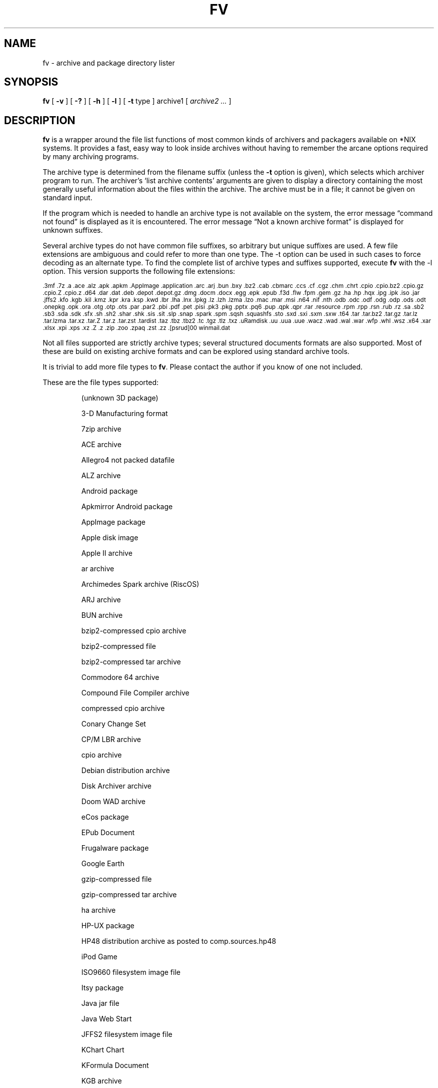 .\" -*- nroff -*-
.TH FV 1 "2023-01-28" "fv version 4"
.SH NAME
fv \- archive and package directory lister
.SH SYNOPSIS
.B fv
[
.B \-v
]
[
.B \-?
]
[
.B \-h
]
[
.B \-l
]
[
.B \-t
type ]
archive1
[
.I archive2 ...
]
.SH DESCRIPTION
.B fv
is a wrapper around the file list functions of most common kinds of
archivers and packagers available on *NIX systems. It provides a fast,
easy way to look inside archives without having to remember the arcane
options required by many archiving programs.
.LP
The archive type is determined from the filename suffix (unless the
.B \-t
option is given), which selects which archiver program to run.
The archiver's `list archive contents' arguments are given to display
a directory containing the most generally useful information about the files
within the archive. The archive must be in a file; it cannot be given on
standard input.
.LP
If the program which is needed to handle an archive type is not available
on the system, the error message \(lqcommand not found\(rq is
displayed as it is encountered.  The error message \(lqNot a known
archive format\(rq is displayed for unknown suffixes.
.LP
Several archive types do not have common file suffixes, so arbitrary but
unique suffixes are used.  A few file extensions are ambiguous and could
refer to more than one type.  The \-t option can be used in such cases to
force decoding as an alternate type.  To find the complete list of archive
types and suffixes supported, execute
.B fv
with the \-l option.
This version supports the following file extensions:
.LP
.\" This section comes from: ./fv -l | sed -e /^Supported/,1d -e 's/^/.SM /'
.SM .3mf .7z .a .ace .alz .apk .apkm .AppImage .application .arc .arj .bun
.SM .bxy .bz2 .cab .cbmarc .ccs .cf .cgz .chm .chrt .cpio .cpio.bz2 .cpio.gz
.SM .cpio.Z .cpio.z .d64 .dar .dat .deb .depot .depot.gz .dmg .docm .docx
.SM .egg .epk .epub .f3d .flw .fpm .gem .gz .ha .hp .hqx .ipg .ipk .iso .jar
.SM .jffs2 .kfo .kgb .kil .kmz .kpr .kra .ksp .kwd .lbr .lha .lnx .lpkg .lz
.SM .lzh .lzma .lzo .mac .mar .msi .n64 .nif .nth .odb .odc .odf .odg .odp
.SM .ods .odt .onepkg .opk .ora .otg .otp .ots .par .par2 .pbi .pdf .pet .pisi
.SM .pk3 .pkg .pptx .pq6 .pup .qpk .qpr .rar .resource .rpm .rpp .rsn .rub
.SM .rz .sa .sb2 .sb3 .sda .sdk .sfx .sh .sh2 .shar .shk .sis .sit .slp .snap
.SM .spark .spm .sqsh .squashfs .sto .sxd .sxi .sxm .sxw .t64 .tar .tar.bz2
.SM .tar.gz .tar.lz .tar.lzma .tar.xz .tar.Z .tar.z .tar.zst .tardist .taz
.SM .tbz .tbz2 .tc .tgz .tlz .txz .uRamdisk .uu .uua .uue .wacz .wad .wal
.SM .war .wfp .whl .wsz .x64 .xar .xlsx .xpi .xps .xz .Z .z .zip .zoo .zpaq
.SM .zst .zz .[psrud]00 winmail.dat
.\" End of mechanically-generated section
.LP
Not all files supported are strictly archive types; several structured
documents formats are also supported.  Most of these are build on
existing archive formats and can be explored using standard archive tools.
.LP
It is trivial to add more file types to
.BR fv .
Please contact the author if you know of one not included.
.LP
These are the file types supported:
.LP
.RS
.\" This section comes from: ./fv -v -l | sed a.LP
(unknown 3D package)
.LP
3-D Manufacturing format
.LP
7zip archive
.LP
ACE archive
.LP
Allegro4 not packed datafile
.LP
ALZ archive
.LP
Android package
.LP
Apkmirror Android package
.LP
AppImage package
.LP
Apple disk image
.LP
Apple II archive
.LP
ar archive
.LP
Archimedes Spark archive (RiscOS)
.LP
ARJ archive
.LP
BUN archive
.LP
bzip2-compressed cpio archive
.LP
bzip2-compressed file
.LP
bzip2-compressed tar archive
.LP
Commodore 64 archive
.LP
Compound File Compiler archive
.LP
compressed cpio archive
.LP
Conary Change Set
.LP
CP/M LBR archive
.LP
cpio archive
.LP
Debian distribution archive
.LP
Disk Archiver archive
.LP
Doom WAD archive
.LP
eCos package
.LP
EPub Document
.LP
Frugalware package
.LP
Google Earth
.LP
gzip-compressed file
.LP
gzip-compressed tar archive
.LP
ha archive
.LP
HP-UX package
.LP
HP48 distribution archive as posted to comp.sources.hp48
.LP
iPod Game
.LP
ISO9660 filesystem image file
.LP
Itsy package
.LP
Java jar file
.LP
Java Web Start
.LP
JFFS2 filesystem image file
.LP
KChart Chart
.LP
KFormula Document
.LP
KGB archive
.LP
Kivio Document
.LP
Kontour Illustration
.LP
KPresenter Document
.LP
Krita image
.LP
KSpread Spreadsheet
.LP
KWord Document
.LP
LHARC archive
.LP
Lua package
.LP
LZIP compressed file
.LP
lzip-compressed tar archive
.LP
LZMA compressed file
.LP
LZMA compressed tar archive
.LP
LZOP compressed file
.LP
Macintosh BinHex encoding
.LP
Macintosh MacBinary encoding
.LP
Macintosh StuffIt archive
.LP
Meta Archive
.LP
Microsoft Cabinet archive
.LP
Microsoft Compressed HTML
.LP
Microsoft Installer
.LP
Microsoft Office Open XML document
.LP
Microsoft Office Open XML document with Macros
.LP
Microsoft Office Open XML presentation
.LP
Microsoft Office Open XML spreadsheet
.LP
Microsoft OneNote package
.LP
Microsoft TNEF e-mail attachment
.LP
Mozilla Java Cross Platform Installer
.LP
Netscape package
.LP
Nokia mobile phone theme
.LP
OpenDocument Chart
.LP
OpenDocument Database
.LP
OpenDocument Document
.LP
OpenDocument Drawing
.LP
OpenDocument Drawing Template
.LP
OpenDocument Formula
.LP
OpenDocument Presentation
.LP
OpenDocument Presentation Template
.LP
OpenDocument Spreadsheet
.LP
OpenDocument Spreadsheet Template
.LP
OpenMoko package
.LP
OpenOffice Drawing
.LP
OpenOffice Impress Presentation
.LP
OpenOffice Math
.LP
OpenOffice Writer Document
.LP
OpenRaster image
.LP
PAQ6 compressed archive
.LP
Pardus package
.LP
Parity Archive ver. 2
.LP
PC-BSD package
.LP
Perl package
.LP
Portable Document Format document
.LP
Puppy Linux Extra Treats package
.LP
Puppy Linux package
.LP
Python package
.LP
Python wheel package
.LP
QNX package
.LP
QNX package archive
.LP
Quake3 packed file
.LP
RAR compressed archive
.LP
Red Hat RPM package
.LP
Red Hat RPP package
.LP
Rubix package
.LP
Ruby package
.LP
rzip archive
.LP
Scratch Project
.LP
SEA ARC archive
.LP
shell archive
.LP
Snap package
.LP
SNES sound archive
.LP
Squashfs filesystem image
.LP
Stampede Linux package
.LP
stopmotion movie
.LP
Syllable application package
.LP
Syllable resource package
.LP
SymbianOS SIS installable package
.LP
SysV package (SCO UNIX, IRIX)
.LP
tar archive
.LP
tardist IRIX package
.LP
Tellico database
.LP
Tukaani Linux package
.LP
U-boot ramdisk image
.LP
uuencoded file
.LP
Web Archive Collection Zipped
.LP
Winamp compressed skin file
.LP
Wondershare Filmora Project
.LP
XAR archive
.LP
XML Paper Specification
.LP
xz-compressed file
.LP
xz-compressed tar archive
.LP
ZIP archive
.LP
ZOO archive
.LP
ZPAQ compressed archive
.LP
zstd-compressed file
.LP
zstd-compressed tar archive
.LP
ZZIP archive
.LP
.\" End of mechanically-generated section
.RE
.\" ---------------------------------------------------------------------------
.SH OPTIONS
.TP
.B "\-? \-h"
Show the
.B fv
help information (this also appears if
.B fv
is run with no arguments).
.TP
.B \-l
Display a list of the file extensions supported.
.TP
.BI \-t \ type
Use
.I type
as the archive type (extension) instead of determining it from the file name.
.TP
.B \-v
Set verbose mode. Display the type of archive before the listing.  If \-l is
also given, display a description of each archive type supported instead of
the file extensions.  If two \-v options are given, the archive command
is displayed as it is executed.
.\" ---------------------------------------------------------------------------
.SH EXAMPLES
View the list of files contained in a ZIP archive:
.EX
fv file.zip
.EE
.LP
View the list of files embedded in a PDF file and see what commands are
executed to do so:
.EX
fv -v -v complicated.pdf
.EE
.LP
View the contents of a CD-ROM using its device name:
.EX
fv \-t iso /dev/cdrom
.EE
.LP
View a spark file that shares the same extension as a SEA ARC file:
.EX
fv \-t spark file.arc
.EE
.\" ---------------------------------------------------------------------------
.SH "EXIT STATUS"
.B fv
returns the the exit code of the archive listing program, which may be zero
even in case of error in some cases.  If the archive type is unsupported
it returns 1 and if no arguments are given it returns 3.
.\" ---------------------------------------------------------------------------
.SH BUGS
.BR fv 's
command-line option processing is very limited; the order which options appear
is significant and only one option may follow each -.
.\" ---------------------------------------------------------------------------
.SH AUTHOR
Daniel Fandrich <dan@coneharvesters.com>
.LP
See https://github.com/dfandrich/fileviewinfo/
.LP
.B fv
was inspired by the late Vernon D. Buerg's program
.I fv
for displaying directories of MS-DOS archives.
.\" ---------------------------------------------------------------------------
.SH COPYRIGHT
.B fv
is placed into the public domain by Daniel Fandrich.
See the file COPYING for details of how CC0 applies to this file.
.\" ---------------------------------------------------------------------------
.SH "SEE ALSO"
.B fv
is similar in concept to
.BR als (1),
part of the atool package
(see https://www.nongnu.org/atool/).
The
.BR extractcode (1)
program (part of ScanCode, see https://github.com/nexB/scancode-toolkit/)
similarly extracts files from many archive formats instead of merely listing
them.

